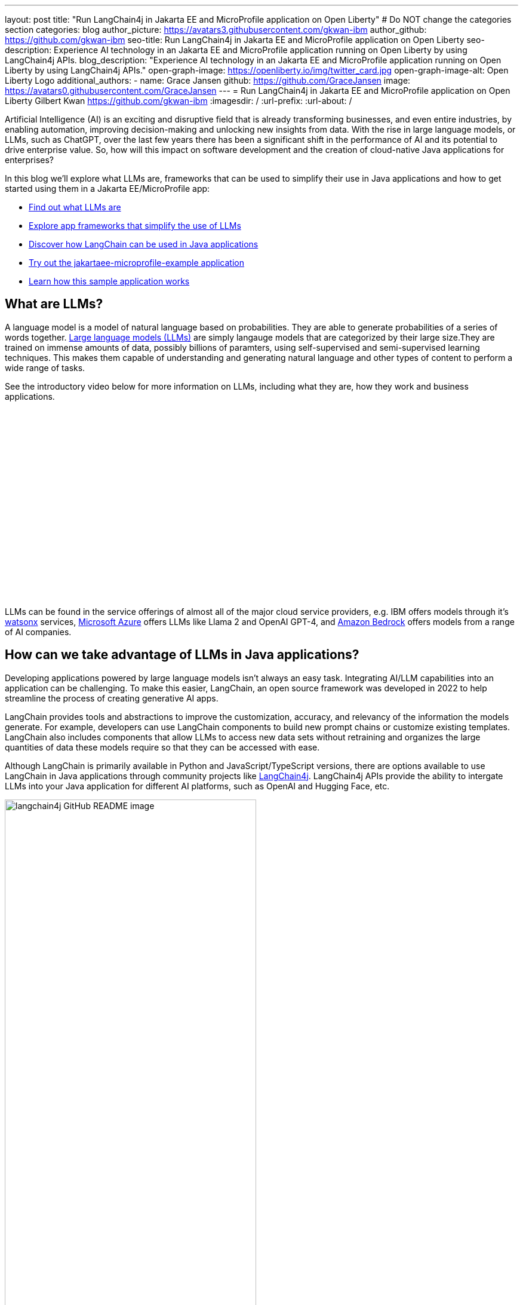 ---
layout: post
title: "Run LangChain4j in Jakarta EE and MicroProfile application on Open Liberty"
# Do NOT change the categories section
categories: blog
author_picture: https://avatars3.githubusercontent.com/gkwan-ibm
author_github: https://github.com/gkwan-ibm
seo-title: Run LangChain4j in Jakarta EE and MicroProfile application on Open Liberty
seo-description: Experience AI technology in an Jakarta EE and MicroProfile application running on Open Liberty by using LangChain4j APIs.
blog_description: "Experience AI technology in an Jakarta EE and MicroProfile application running on Open Liberty by using LangChain4j APIs."
open-graph-image: https://openliberty.io/img/twitter_card.jpg
open-graph-image-alt: Open Liberty Logo
additional_authors:
- name: Grace Jansen
  github: https://github.com/GraceJansen
  image: https://avatars0.githubusercontent.com/GraceJansen
---
= Run LangChain4j in Jakarta EE and MicroProfile application on Open Liberty
Gilbert Kwan <https://github.com/gkwan-ibm>
:imagesdir: /
:url-prefix:
:url-about: /

:example-location: https://github.com/langchain4j/langchain4j-examples/tree/main/jakartaee-microprofile-example


Artificial Intelligence (AI) is an exciting and disruptive field that is already transforming businesses, and even entire industries, by enabling automation, improving decision-making and unlocking new insights from data. With the rise in large language models, or LLMs, such as ChatGPT, over the last few years there has been a significant shift in the performance of AI and its potential to drive enterprise value. So, how will this impact on software development and the creation of cloud-native Java applications for enterprises?

In this blog we'll explore what LLMs are, frameworks that can be used to simplify their use in Java applications and how to get started using them in a Jakarta EE/MicroProfile app:

* <<what_Are_LLMs, Find out what LLMs are>>
* <<Java_LLMs, Explore app frameworks that simplify the use of LLMs>>
* <<using_Langchain4j, Discover how LangChain can be used in Java applications>>
* <<tryout, Try out the jakartaee-microprofile-example application>>
* <<how_app_work, Learn how this sample application works>>

[#what_Are_LLMs]
== What are LLMs?

A language model is a model of natural language based on probabilities. They are able to generate probabilities of a series of words together. https://www.ibm.com/topics/large-language-models[Large language models (LLMs)] are simply langauge models that are categorized by their large size.They are trained on immense amounts of data, possibly billions of paramters, using self-supervised and semi-supervised learning techniques. This makes them capable of understanding and generating natural language and other types of content to perform a wide range of tasks.

See the introductory video below for more information on LLMs, including what they are, how they work and business applications.

video::5sLYAQS9sWQ[youtube, width="560", height="315", align="center"]

LLMs can be found in the service offerings of almost all of the major cloud service providers, e.g. IBM offers models through it's https://www.ibm.com/watsonx[watsonx] services, https://azure.microsoft.com/en-us/solutions/ai[Microsoft Azure] offers LLMs like Llama 2 and OpenAI GPT-4, and  https://aws.amazon.com/bedrock/[Amazon Bedrock] offers models from a range of AI companies.

[#Java_LLMs]
== How can we take advantage of LLMs in Java applications?

Developing applications powered by large language models isn't always an easy task. Integrating AI/LLM capabilities into an application can be challenging. To make this easier, LangChain, an open source framework was developed in 2022 to help streamline the process of creating generative AI apps.

LangChain provides tools and abstractions to improve the customization, accuracy, and relevancy of the information the models generate. For example, developers can use LangChain components to build new prompt chains or customize existing templates. LangChain also includes components that allow LLMs to access new data sets without retraining and organizes the large quantities of data these models require so that they can be accessed with ease.

Although LangChain is primarily available in Python and JavaScript/TypeScript versions, there are options available to use LangChain in Java applications through community projects like https://github.com/langchain4j/langchain4j[LangChain4j]. LangChain4j APIs provide the ability to intergate LLMs into your Java application for different AI platforms, such as OpenAI and Hugging Face, etc.

image::/img/blog/langchain4j.png[langchain4j GitHub README image,width=70%,align="center"]

[#using_Langchain4j]
== How to use LangChain4j in a Jakarta EE and MicroProfile application

Langchain4j has a very useful open source https://github.com/langchain4j/langchain4j-examples[langchain4j-examples] GitHub repositry where it stores example applications. However, although this repo provided useful examples of using LangChain4j in general Java apps, we could not find any examples showcasing how you could experience these AI technologies in a Jakarta EE/MicroProfile based application. So, we decided to build one ourselves called `jakartaee-microprofile-example` which can now be found in this https://github.com/langchain4j/langchain4j-examples/tree/main/jakartaee-microprofile-example[langchain4j-examples] GitHub repository. This demo application highlights how to use LangChain4j APIs in an application using Jakarta EE and MicroProfile on Open Liberty.


[#tryout]
== Try out the jakartaee-microprofile-example application

To see how you could apply LangChain4j to your own Jakarta EE and/or MicroProfile application, check out this example project for yourself.

[#pre-reqs]
=== Pre-requisites
Before you clone the application to your machine, install JDK 17 and ensure that your `JAVA_HOME` environment variable is set.  You can make use of the https://developer.ibm.com/languages/java/semeru-runtimes/downloads[IBM Semeru Runtime] as your chosen Java runtime. This runtime offers performance benefits from deep technology investment in projects such as Eclipse OpenJ9 and is available across a wide variety of hardware and software platforms. To find out more about IBM Semeru Runtime, see https://openliberty.io/blog/2022/08/19/open-liberty-semeru-performance.html[Open Liberty and Semeru Runtimes, cloud-native performance that matters].

The application uses Hugging Face. You need to get a Hugging Face API Key:

* Sign up and login to https://huggingface.co
* Go to Access Tokens by https://huggingface.co/settings/tokens
* Create a new access token with "read" role

To access the repository remotely you'll need to install https://git-scm.com/book/en/v2/Getting-Started-Installing-Git[Git] if you haven't already. You can clone the `langchain4j-examples` GitHub repository to your local machine by running:

[source]
----
git clone https://github.com/langchain4j/langchain4j-examples.git
----

[#env_setup]
=== Environment Set Up

To run the application, navigate to the `jakartaee-microprofile-example` directory:

[source]
----
cd langchain4j-examples/jakartaee-microprofile-example
----

and set the environment variables:

[source]
----
export JAVA_HOME=<your Java 17 home path>
export HUGGING_FACE_API_KEY=<your Hugging Face read token>
----

[#start_app]
=== Start the application

To start the application, use the provided Maven wrapper to run the https://openliberty.io/docs/latest/development-mode.html[Liberty dev mode]:


[source]
----
./mvnw liberty:dev
----

After you see the following message, the application is ready:

----
************************************************************************
*    Liberty is running in dev mode.
*        Automatic generation of features: [ Off ]
*        h - see the help menu for available actions, type 'h' and press Enter.
*        q - stop the server and quit dev mode, press Ctrl-C or type 'q' and press Enter.
*
*    Liberty server port information:
*        Liberty server HTTP port: [ 9080 ]
*        Liberty server HTTPS port: [ 9443 ]
*        Liberty debug port: [ 7777 ]
************************************************************************
----

To ensure the application has started successfully, you can run the tests by pressing the `enter/return` key from the command-line session. If the tests pass, you should see a similar output to the following example:

----
[INFO] -------------------------------------------------------
[INFO]  T E S T S
[INFO] -------------------------------------------------------
[INFO] Running it.dev.langchan4j.example.ChatServiceIT
[INFO] ...
[INFO] Tests run: 1, Failures: 0, Errors: 0, Skipped: 0, Time elapsed: 0.439 s...
[INFO] ...
[INFO] Running it.dev.langchan4j.example.ModelResourceIT
[INFO] Tests run: 3, Failures: 0, Errors: 0, Skipped: 0, Time elapsed: 0.733 s...
[INFO]
[INFO] Results:
[INFO]
[INFO] Tests run: 4, Failures: 0, Errors: 0, Skipped: 0
----

[#access_app]
=== Access the application

Once the application is running, you can access it through a browser of your choice at http://localhost:9080/ and start experimenting with it.

image::/img/blog/langchain4j-example-chat-room.png[Chat Room of LangChain4j Jakarta EE and MicroProfile example,width=70%,align="center"]

You can type in any text that you want to chat with the AI agent. Here are some suggested messages:

* `What is MicroProfile?`
* `Which top 10 companies contribute MicroProfile?`
* `any documentation?`


[#how_app_work]
== How does the application work?

The application demostrates how to use the LangChain4j APIs, https://openliberty.io/docs/ref/feature/#cdi-4.0.html[Jakarta Contexts and Dependency Injection], https://openliberty.io/docs/latest/reference/feature/websocket-2.1.html[Jakarta WebSocket], https://openliberty.io/docs/ref/feature/#mpConfig-3.0.html[MicroProfile Config], and https://openliberty.io/docs/latest/reference/feature/mpMetrics-5.1.html[MicroProfile Metrics] features.

[#create_service]
=== Creating the LangChain4j AI service

The application uses the `HuggingFaceChatModel` class to provide the model for building the AI service.

See the {example-location}/src/main/java/dev/langchain4j/example/chat/ChatAgent.java[`src/main/java/dev/langchain4j/example/chat/ChatAgent.java`] file.
[source, java, role="no_copy"]
----
    public Assistant getAssistant() {
        ...
            HuggingFaceChatModel model = HuggingFaceChatModel.builder()
                .accessToken(HUGGING_FACE_API_KEY)
                .modelId(CHAT_MODEL_ID)
                .timeout(ofSeconds(TIMEOUT))
                .temperature(TEMPERATURE)
                .maxNewTokens(MAX_NEW_TOKEN)
                .waitForModel(true)
                .build();
            assistant = AiServices.builder(Assistant.class)
                .chatLanguageModel(model)
                .chatMemoryProvider(
                    sessionId -> MessageWindowChatMemory.withMaxMessages(MAX_MESSAGES))
                .build();
       ...
    }
----

Through the customized {example-location}/src/main/java/dev/langchain4j/example/chat/ChatAgent.java[`Assistant`] interface, the application can send messages to the LLM by its `chat()` method.

----
    interface Assistant {
       String chat(@MemoryId String sessionId, @UserMessage String userMessage);
    }
----

[#external_config]
=== Externalizing the configuration

As the above code, to access the model, an API key is required. For security practice, it is not hard-coded in the code. The application externalizes the API key and the LangChain4j model properties with the MicroProfile Config feature that helps the application to run in different environments without code changes. You can learn more from the https://openliberty.io/docs/latest/external-configuration.html[External configuration of microservices] document.

See the {example-location}/src/main/java/dev/langchain4j/example/chat/ChatAgent.java[`src/main/java/dev/langchain4j/example/chat/ChatAgent.java`] file.
[source, java, role="no_copy"]
----
    @Inject
    @ConfigProperty(name = "hugging.face.api.key")
    private String HUGGING_FACE_API_KEY;

    @Inject
    @ConfigProperty(name = "chat.model.id")
    private String CHAT_MODEL_ID;

    @Inject
    @ConfigProperty(name = "chat.model.timeout")
    private Integer TIMEOUT;

    @Inject
    @ConfigProperty(name = "chat.model.max.token")
    private Integer MAX_NEW_TOKEN;

    @Inject
    @ConfigProperty(name = "chat.model.temperature")
    private Double TEMPERATURE;

    @Inject
    @ConfigProperty(name = "chat.memory.max.messages")
    private Integer MAX_MESSAGES;
----

To fine tune the LangChain4j model or even try out another LLM, you simply update the values in the {example-location}/src/main/resources/META-INF/microprofile-config.properties[`langchain4j-examples/jakartaee-microprofile-example/src/main/resources/META-INF/microprofile-config.properties`] file or provide them through the enviroment variables.

----
hugging.face.api.key=set it by env variable
chat.model.id=NousResearch/Nous-Hermes-2-Mixtral-8x7B-DPO
chat.model.timeout=120
chat.model.max.token=200
chat.model.temperature=1.0
chat.memory.max.messages=20
----

[#communicate]
=== Communicating between the client and LLM

The application provides the interactive UI client for users to communicate with the LLM. Jakarta WebSocket enables two-way communication between the client and the `ChatService` service. Each client makes an HTTP connection to the service and send out the messages by the `send()` method.

See the {example-location}/src/main/webapp/chatroom.js[`src/main/webapp/chatroom.js`] file.
[source, java, role="no_copy"]
----
    const webSocket = new WebSocket('ws://localhost:9080/chat');
    ...
    function sendMessage() {
        ...
        var myMessage = document.getElementById('myMessage').value;
        ...
        webSocket.send(myMessage);
        ...
    }
----

The service recieves the user messeages through the WebSocket `onMessage()` method, forward them to the LLM by calling the `ChatAgent.chat()` method, and then boardcast the LLM responsed answers back to the client session through the `sendObect()` method.

See the {example-location}/src/main/java/dev/langchain4j/example/chat/ChatService.java[`src/main/java/dev/langchain4j/example/chat/ChatService.java`] file.
[source, java, role="no_copy"]
----
    @OnMessage
    public void onMessage(String message, Session session) {
        ...
        try {
            ...
            answer = agent.chat(sessionId, message);
        } catch (Exception e) {
            ...
        }

        try {
            session.getBasicRemote().sendObject(answer);
        } catch (Exception e) {
            e.printStackTrace();
        }

    }
----

[#enable_metrics]
=== Enabling metrics

To determine the performance and health of the application, it uses the MicroProfile Metrics feature to collect how much processing time is needed for a chat by applying the `@Timed` annotation to the `onMessage()` method.

See the {example-location}/src/main/java/dev/langchain4j/example/chat/ChatService.java[`src/main/java/dev/langchain4j/example/chat/ChatService.java`] file.
[source, java, role="no_copy"]
----
    @OnMessage
    @Timed(name = "chatProcessingTime",
           absolute = true,
           description = "Time needed chatting to the agent.")
    public void onMessage(String message, Session session) {
        ...
----

And, collect how many agents are created by applying the `@Counted` annotation to the `AgentManager.createAgent()` method.

Visit the url http://localhost:9080/metrics?scope=application to check out the metrics.
----
# HELP chatProcessingTime_seconds Time needed chatting to the agent.
# TYPE chatProcessingTime_seconds summary
chatProcessingTime_seconds{mp_scope="application",quantile="0.5",} 0.0
chatProcessingTime_seconds{mp_scope="application",quantile="0.75",} 0.0
chatProcessingTime_seconds{mp_scope="application",quantile="0.95",} 0.0
chatProcessingTime_seconds{mp_scope="application",quantile="0.98",} 0.0
chatProcessingTime_seconds{mp_scope="application",quantile="0.99",} 0.0
chatProcessingTime_seconds{mp_scope="application",quantile="0.999",} 0.0
chatProcessingTime_seconds_count{mp_scope="application",} 6.0
chatProcessingTime_seconds_sum{mp_scope="application",} 31.674357666
# HELP chatProcessingTime_seconds_max Time needed chatting to the agent.
# TYPE chatProcessingTime_seconds_max gauge
chatProcessingTime_seconds_max{mp_scope="application",} 13.191547042
----

If you are interested in other ways to use the LangChain4j APIs, you can study the REST APIs that are provided by the {example-location}/src/main/java/dev/langchain4j/example/rest/ModelResource.java[`src/main/java/dev/langchain4j/example/rest/ModelResource.java`] file.


[#where_to_next]
== Where to next?

Check out the https://openliberty.io/guides/[Open Liberty guides] for more information and interactive tutorials that walk you through using more Jakarta EE and MicroProfile APIs with Open Liberty.

[#help_links]
== Helpful links
* link:https://github.com/langchain4j[LangChain4j]
* link:https://huggingface.co/models[Hugging Face LLMs]
* link:https://openliberty.io/guides/jakarta-websocket.html[Bidirectional communication between services using Jakarta WebSocket]
* link:https://openliberty.io/guides/cdi-intro.html[Injecting dependencies into microservices]
* link:https://openliberty.io/guides/microprofile-config.html[Configuring microservices]
* link:https://openliberty.io/guides/microprofile-metrics.html[Providing metrics from a microservice]
